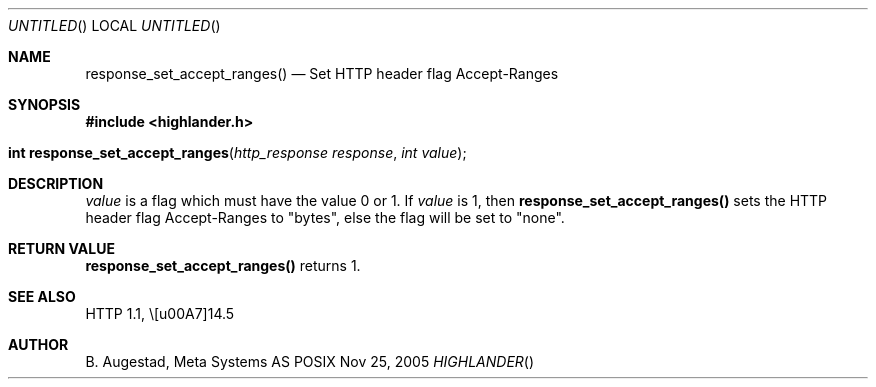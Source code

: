 .Dd Nov 25, 2005
.Os POSIX
.Dt HIGHLANDER
.Th response_set_accept_ranges 3
.Sh NAME
.Nm response_set_accept_ranges()
.Nd Set HTTP header flag Accept-Ranges
.Sh SYNOPSIS
.Fd #include <highlander.h>
.Fo "int response_set_accept_ranges"
.Fa "http_response response"
.Fa "int value"
.Fc
.Sh DESCRIPTION
.Fa value
is a flag which must have the value 0 or 1.
If
.Fa value
is 1, then
.Nm
sets the HTTP header flag Accept-Ranges to "bytes", else 
the flag will be set to "none".
.Sh RETURN VALUE
.Nm
returns 1.
.Sh SEE ALSO
HTTP 1.1,  \§14.5 
.Sh AUTHOR
.An B. Augestad, Meta Systems AS
